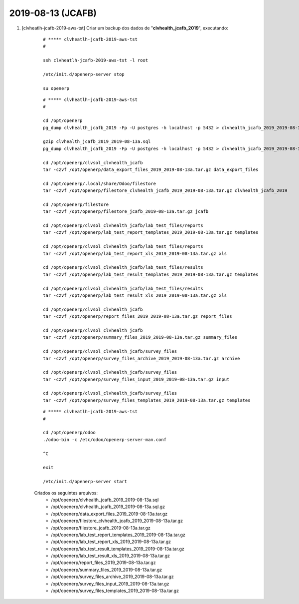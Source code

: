 .. raw:: html

    <style> .red {color:red} </style>

.. role:: red

==================
2019-08-13 (JCAFB)
==================

#. [clvheatlh-jcafb-2019-aws-tst] Criar um backup dos dados de "**clvhealth_jcafb_2019**", executando:

    ::

        # ***** clvheatlh-jcafb-2019-aws-tst
        #

        ssh clvheatlh-jcafb-2019-aws-tst -l root

        /etc/init.d/openerp-server stop

        su openerp

    ::

        # ***** clvheatlh-jcafb-2019-aws-tst
        #

        cd /opt/openerp
        pg_dump clvhealth_jcafb_2019 -Fp -U postgres -h localhost -p 5432 > clvhealth_jcafb_2019_2019-08-13a.sql

        gzip clvhealth_jcafb_2019_2019-08-13a.sql
        pg_dump clvhealth_jcafb_2019 -Fp -U postgres -h localhost -p 5432 > clvhealth_jcafb_2019_2019-08-13a.sql

        cd /opt/openerp/clvsol_clvhealth_jcafb
        tar -czvf /opt/openerp/data_export_files_2019_2019-08-13a.tar.gz data_export_files

        cd /opt/openerp/.local/share/Odoo/filestore
        tar -czvf /opt/openerp/filestore_clvhealth_jcafb_2019_2019-08-13a.tar.gz clvhealth_jcafb_2019

        cd /opt/openerp/filestore
        tar -czvf /opt/openerp/filestore_jcafb_2019-08-13a.tar.gz jcafb

        cd /opt/openerp/clvsol_clvhealth_jcafb/lab_test_files/reports
        tar -czvf /opt/openerp/lab_test_report_templates_2019_2019-08-13a.tar.gz templates

        cd /opt/openerp/clvsol_clvhealth_jcafb/lab_test_files/reports
        tar -czvf /opt/openerp/lab_test_report_xls_2019_2019-08-13a.tar.gz xls

        cd /opt/openerp/clvsol_clvhealth_jcafb/lab_test_files/results
        tar -czvf /opt/openerp/lab_test_result_templates_2019_2019-08-13a.tar.gz templates

        cd /opt/openerp/clvsol_clvhealth_jcafb/lab_test_files/results
        tar -czvf /opt/openerp/lab_test_result_xls_2019_2019-08-13a.tar.gz xls

        cd /opt/openerp/clvsol_clvhealth_jcafb
        tar -czvf /opt/openerp/report_files_2019_2019-08-13a.tar.gz report_files

        cd /opt/openerp/clvsol_clvhealth_jcafb
        tar -czvf /opt/openerp/summary_files_2019_2019-08-13a.tar.gz summary_files

        cd /opt/openerp/clvsol_clvhealth_jcafb/survey_files
        tar -czvf /opt/openerp/survey_files_archive_2019_2019-08-13a.tar.gz archive

        cd /opt/openerp/clvsol_clvhealth_jcafb/survey_files
        tar -czvf /opt/openerp/survey_files_input_2019_2019-08-13a.tar.gz input

        cd /opt/openerp/clvsol_clvhealth_jcafb/survey_files
        tar -czvf /opt/openerp/survey_files_templates_2019_2019-08-13a.tar.gz templates

    ::

        # ***** clvheatlh-jcafb-2019-aws-tst
        #

        cd /opt/openerp/odoo
        ./odoo-bin -c /etc/odoo/openerp-server-man.conf

        ^C

        exit

        /etc/init.d/openerp-server start

    Criados os seguintes arquivos:
        * /opt/openerp/clvhealth_jcafb_2019_2019-08-13a.sql
        * /opt/openerp/clvhealth_jcafb_2019_2019-08-13a.sql.gz
        * /opt/openerp/data_export_files_2019_2019-08-13a.tar.gz
        * /opt/openerp/filestore_clvhealth_jcafb_2019_2019-08-13a.tar.gz
        * /opt/openerp/filestore_jcafb_2019-08-13a.tar.gz
        * /opt/openerp/lab_test_report_templates_2019_2019-08-13a.tar.gz
        * /opt/openerp/lab_test_report_xls_2019_2019-08-13a.tar.gz
        * /opt/openerp/lab_test_result_templates_2019_2019-08-13a.tar.gz
        * /opt/openerp/lab_test_result_xls_2019_2019-08-13a.tar.gz
        * /opt/openerp/report_files_2019_2019-08-13a.tar.gz
        * /opt/openerp/summary_files_2019_2019-08-13a.tar.gz
        * /opt/openerp/survey_files_archive_2019_2019-08-13a.tar.gz
        * /opt/openerp/survey_files_input_2019_2019-08-13a.tar.gz
        * /opt/openerp/survey_files_templates_2019_2019-08-13a.tar.gz
